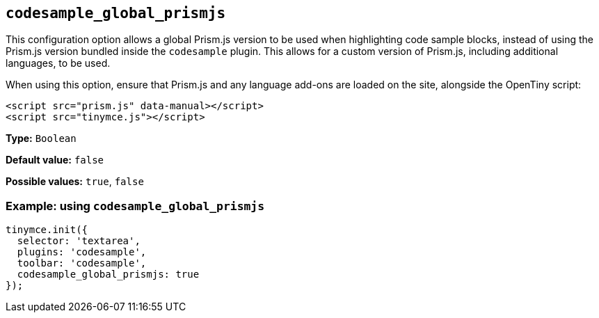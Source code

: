 [[codesample_global_prismjs]]
== `+codesample_global_prismjs+`

This configuration option allows a global Prism.js version to be used when highlighting code sample blocks, instead of using the Prism.js version bundled inside the `+codesample+` plugin. This allows for a custom version of Prism.js, including additional languages, to be used.

When using this option, ensure that Prism.js and any language add-ons are loaded on the site, alongside the OpenTiny script:

[source,html]
----
<script src="prism.js" data-manual></script>
<script src="tinymce.js"></script>
----

*Type:* `+Boolean+`

*Default value:* `+false+`

*Possible values:* `+true+`, `+false+`

=== Example: using `+codesample_global_prismjs+`

[source,js]
----
tinymce.init({
  selector: 'textarea',
  plugins: 'codesample',
  toolbar: 'codesample',
  codesample_global_prismjs: true
});
----
